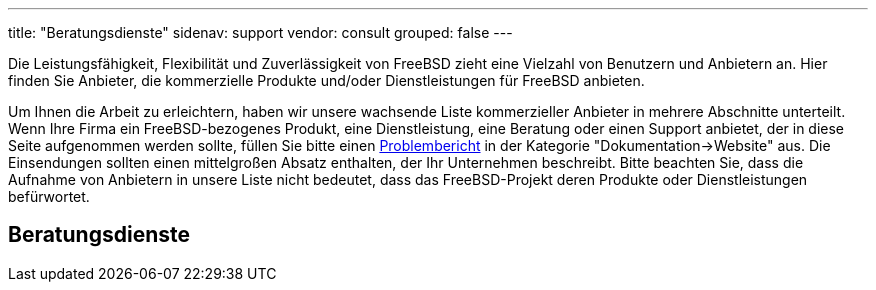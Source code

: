 ---
title: "Beratungsdienste"
sidenav: support
vendor: consult
grouped: false
---

Die Leistungsfähigkeit, Flexibilität und Zuverlässigkeit von FreeBSD zieht eine Vielzahl von Benutzern und Anbietern an.
Hier finden Sie Anbieter, die kommerzielle Produkte und/oder Dienstleistungen für FreeBSD anbieten.

Um Ihnen die Arbeit zu erleichtern, haben wir unsere wachsende Liste kommerzieller Anbieter in mehrere Abschnitte unterteilt.
Wenn Ihre Firma ein FreeBSD-bezogenes Produkt, eine Dienstleistung, eine Beratung oder einen Support anbietet, der in diese Seite aufgenommen werden sollte, füllen Sie bitte einen https://www.freebsd.org/support/bugreports/[Problembericht] in der Kategorie "Dokumentation->Website" aus.
Die Einsendungen sollten einen mittelgroßen Absatz enthalten, der Ihr Unternehmen beschreibt.
Bitte beachten Sie, dass die Aufnahme von Anbietern in unsere Liste nicht bedeutet, dass das FreeBSD-Projekt deren Produkte oder Dienstleistungen befürwortet.

== Beratungsdienste
